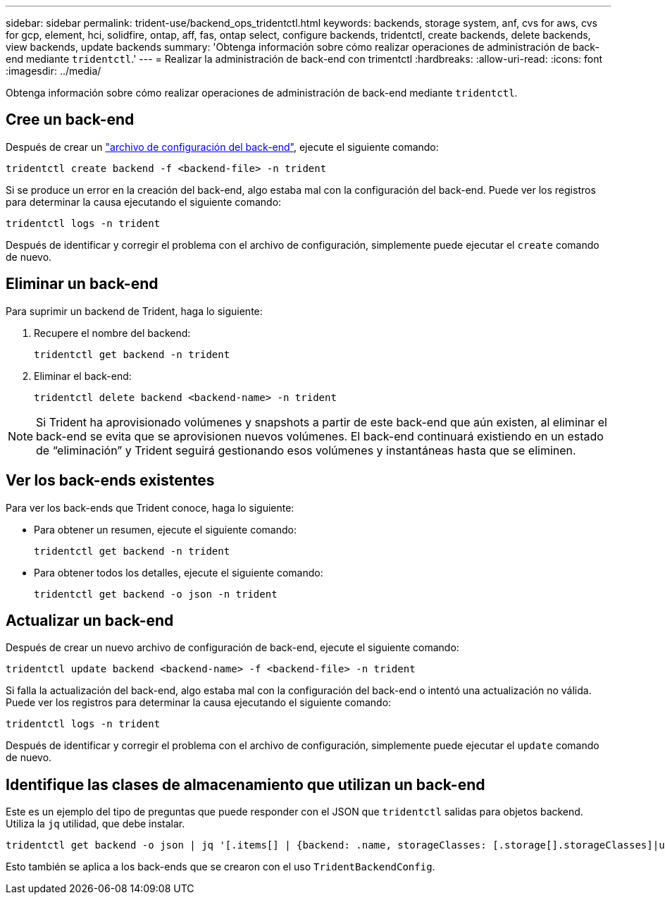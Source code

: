 ---
sidebar: sidebar 
permalink: trident-use/backend_ops_tridentctl.html 
keywords: backends, storage system, anf, cvs for aws, cvs for gcp, element, hci, solidfire, ontap, aff, fas, ontap select, configure backends, tridentctl, create backends, delete backends, view backends, update backends 
summary: 'Obtenga información sobre cómo realizar operaciones de administración de back-end mediante `tridentctl`.' 
---
= Realizar la administración de back-end con trimentctl
:hardbreaks:
:allow-uri-read: 
:icons: font
:imagesdir: ../media/


[role="lead"]
Obtenga información sobre cómo realizar operaciones de administración de back-end mediante `tridentctl`.



== Cree un back-end

Después de crear un link:backends.html["archivo de configuración del back-end"^], ejecute el siguiente comando:

[listing]
----
tridentctl create backend -f <backend-file> -n trident
----
Si se produce un error en la creación del back-end, algo estaba mal con la configuración del back-end. Puede ver los registros para determinar la causa ejecutando el siguiente comando:

[listing]
----
tridentctl logs -n trident
----
Después de identificar y corregir el problema con el archivo de configuración, simplemente puede ejecutar el `create` comando de nuevo.



== Eliminar un back-end

Para suprimir un backend de Trident, haga lo siguiente:

. Recupere el nombre del backend:
+
[listing]
----
tridentctl get backend -n trident
----
. Eliminar el back-end:
+
[listing]
----
tridentctl delete backend <backend-name> -n trident
----



NOTE: Si Trident ha aprovisionado volúmenes y snapshots a partir de este back-end que aún existen, al eliminar el back-end se evita que se aprovisionen nuevos volúmenes. El back-end continuará existiendo en un estado de “eliminación” y Trident seguirá gestionando esos volúmenes y instantáneas hasta que se eliminen.



== Ver los back-ends existentes

Para ver los back-ends que Trident conoce, haga lo siguiente:

* Para obtener un resumen, ejecute el siguiente comando:
+
[listing]
----
tridentctl get backend -n trident
----
* Para obtener todos los detalles, ejecute el siguiente comando:
+
[listing]
----
tridentctl get backend -o json -n trident
----




== Actualizar un back-end

Después de crear un nuevo archivo de configuración de back-end, ejecute el siguiente comando:

[listing]
----
tridentctl update backend <backend-name> -f <backend-file> -n trident
----
Si falla la actualización del back-end, algo estaba mal con la configuración del back-end o intentó una actualización no válida. Puede ver los registros para determinar la causa ejecutando el siguiente comando:

[listing]
----
tridentctl logs -n trident
----
Después de identificar y corregir el problema con el archivo de configuración, simplemente puede ejecutar el `update` comando de nuevo.



== Identifique las clases de almacenamiento que utilizan un back-end

Este es un ejemplo del tipo de preguntas que puede responder con el JSON que `tridentctl` salidas para objetos backend. Utiliza la `jq` utilidad, que debe instalar.

[listing]
----
tridentctl get backend -o json | jq '[.items[] | {backend: .name, storageClasses: [.storage[].storageClasses]|unique}]'
----
Esto también se aplica a los back-ends que se crearon con el uso `TridentBackendConfig`.
